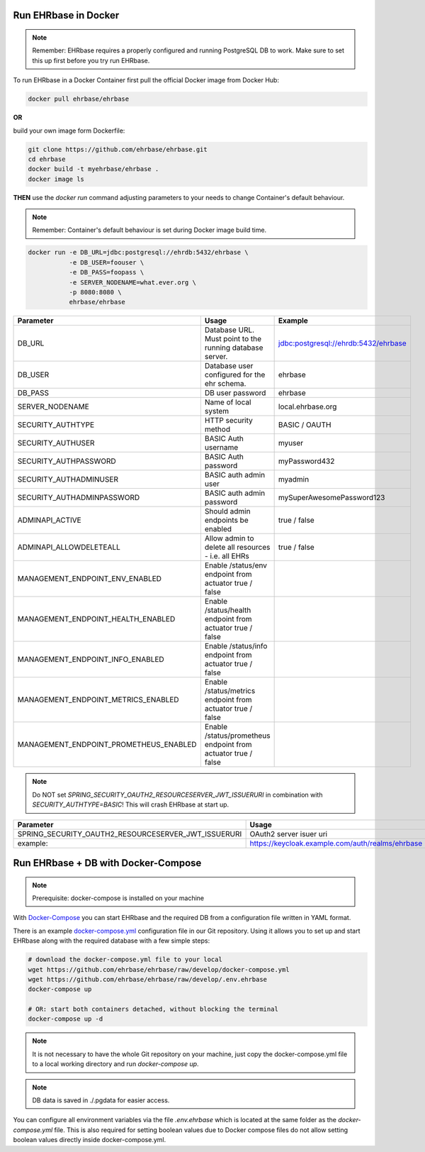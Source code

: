 Run EHRbase in Docker
=====================

.. note:: 

    Remember: EHRbase requires a properly configured and running PostgreSQL DB to work.
    Make sure to set this up first before you try run EHRbase.

To run EHRbase in a Docker Container first pull the official Docker image from Docker Hub:

.. code-block:: bash

    docker pull ehrbase/ehrbase


**OR**
 
build your own image form Dockerfile:


.. code-block:: bash

    git clone https://github.com/ehrbase/ehrbase.git
    cd ehrbase
    docker build -t myehrbase/ehrbase .
    docker image ls


**THEN** use the `docker run` command adjusting parameters to your needs to change Container's default behaviour.

.. note:: 

    Remember: Container's default behaviour is set during Docker image build time.


.. code-block:: bash

    docker run -e DB_URL=jdbc:postgresql://ehrdb:5432/ehrbase \
               -e DB_USER=foouser \
               -e DB_PASS=foopass \
               -e SERVER_NODENAME=what.ever.org \
               -p 8080:8080 \
               ehrbase/ehrbase


.. csv-table::
   :header: "Parameter", "Usage", "Example"

    DB_URL,                                 Database URL. Must point to the running database server.,    jdbc:postgresql://ehrdb:5432/ehrbase
    DB_USER,                                Database user configured for the ehr schema.,                ehrbase
    DB_PASS,                                DB user password,                                            ehrbase
    SERVER_NODENAME,                        Name of local system,                                        local.ehrbase.org
    SECURITY_AUTHTYPE,                      HTTP security method,                                        BASIC / OAUTH
    SECURITY_AUTHUSER,                      BASIC Auth username,                                         myuser
    SECURITY_AUTHPASSWORD,                  BASIC Auth password,                                         myPassword432
    SECURITY_AUTHADMINUSER,                 BASIC auth admin user,	                                      myadmin
    SECURITY_AUTHADMINPASSWORD,             BASIC auth admin password,                                   mySuperAwesomePassword123
    ADMINAPI_ACTIVE,                        Should admin endpoints be enabled,                           true / false
    ADMINAPI_ALLOWDELETEALL,                Allow admin to delete all resources - i.e. all EHRs,         true / false
    MANAGEMENT_ENDPOINT_ENV_ENABLED,        Enable /status/env endpoint from actuator                    true / false
    MANAGEMENT_ENDPOINT_HEALTH_ENABLED,     Enable /status/health endpoint from actuator               true / false
    MANAGEMENT_ENDPOINT_INFO_ENABLED,       Enable /status/info endpoint from actuator                   true / false
    MANAGEMENT_ENDPOINT_METRICS_ENABLED,    Enable /status/metrics endpoint from actuator             true / false
    MANAGEMENT_ENDPOINT_PROMETHEUS_ENABLED, Enable /status/prometheus endpoint from actuator       true / false


.. note::

    Do NOT set `SPRING_SECURITY_OAUTH2_RESOURCESERVER_JWT_ISSUERURI` in combination with `SECURITY_AUTHTYPE=BASIC`!
    This will crash EHRbase at start up.


.. csv-table::
   :header: "Parameter", "Usage"

    SPRING_SECURITY_OAUTH2_RESOURCESERVER_JWT_ISSUERURI, OAuth2 server isuer uri
    example:,                                            https://keycloak.example.com/auth/realms/ehrbase




Run EHRbase + DB with Docker-Compose
====================================

.. note::

    Prerequisite: docker-compose is installed on your machine

With `Docker-Compose <https://github.com/docker/compose>`_ you can start EHRbase and the required DB from a configuration file written in YAML format.

There is an example `docker-compose.yml <https://github.com/ehrbase/ehrbase/blob/develop/docker-compose.yml>`_ configuration file in our Git repository. Using it allows you to set up and start EHRbase along with the required database with a few simple steps:


.. code-block:: bash

    # download the docker-compose.yml file to your local
    wget https://github.com/ehrbase/ehrbase/raw/develop/docker-compose.yml
    wget https://github.com/ehrbase/ehrbase/raw/develop/.env.ehrbase
    docker-compose up

    # OR: start both containers detached, without blocking the terminal
    docker-compose up -d


.. note::

    It is not necessary to have the whole Git repository on your machine, just copy the docker-compose.yml file to a local working directory and run `docker-compose up`.


.. note::

    DB data is saved in ./.pgdata for easier access.

You can configure all environment variables via the file `.env.ehrbase` which is located at the same
folder as the `docker-compose.yml` file. This is also required for setting boolean values due to
Docker compose files do not allow setting boolean values directly inside docker-compose.yml.

